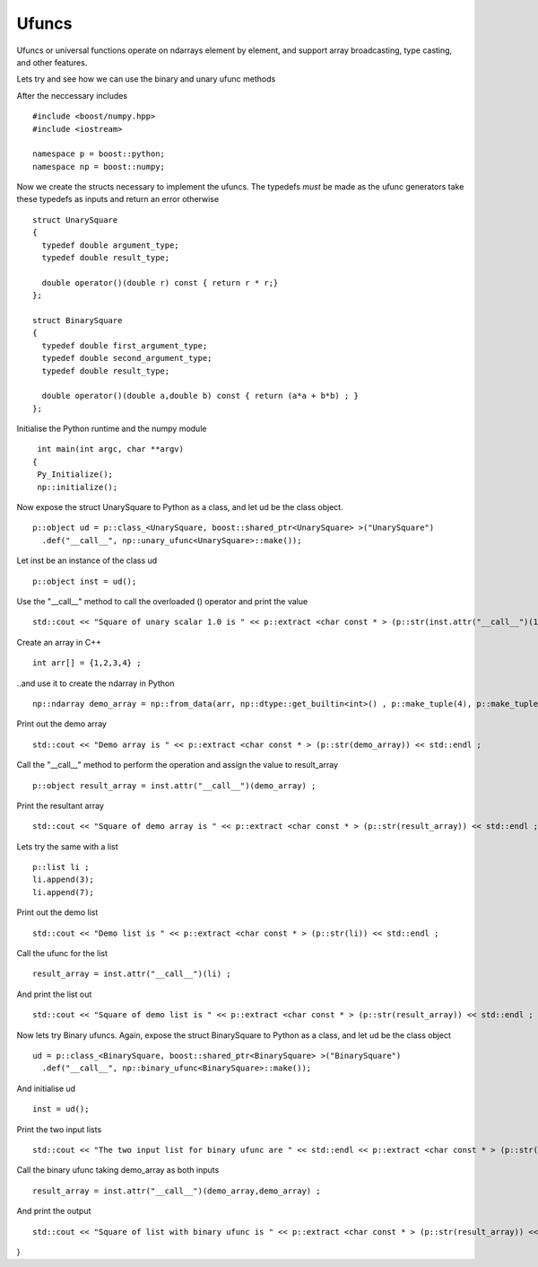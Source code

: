 Ufuncs
======

Ufuncs or universal functions operate on ndarrays element by element, and support array broadcasting, type casting, and other features.

Lets try and see how we can use the binary and unary ufunc methods

After the neccessary includes ::

  #include <boost/numpy.hpp>
  #include <iostream>
  
  namespace p = boost::python;
  namespace np = boost::numpy;

Now we create the structs necessary to implement the ufuncs. The typedefs *must* be made as the ufunc generators take these typedefs as inputs and return an error otherwise ::

  struct UnarySquare 
  {
    typedef double argument_type;
    typedef double result_type;
  
    double operator()(double r) const { return r * r;}
  };
 
  struct BinarySquare
  {
    typedef double first_argument_type;
    typedef double second_argument_type;
    typedef double result_type;
  
    double operator()(double a,double b) const { return (a*a + b*b) ; }
  };

Initialise the Python runtime and the numpy module :: 

  int main(int argc, char **argv)
 {
  Py_Initialize();
  np::initialize();

Now expose the struct UnarySquare to Python as a class, and let ud be the class object. ::

  p::object ud = p::class_<UnarySquare, boost::shared_ptr<UnarySquare> >("UnarySquare")
    .def("__call__", np::unary_ufunc<UnarySquare>::make());

Let inst be an instance of the class ud ::

  p::object inst = ud();

Use the "__call__" method to call the overloaded () operator and print the value ::

  std::cout << "Square of unary scalar 1.0 is " << p::extract <char const * > (p::str(inst.attr("__call__")(1.0))) << std::endl ; 

Create an array in C++ ::

  int arr[] = {1,2,3,4} ; 


..and use it to create the ndarray in Python ::

  np::ndarray demo_array = np::from_data(arr, np::dtype::get_builtin<int>() , p::make_tuple(4), p::make_tuple(4), p::object());

Print out the demo array :: 

  std::cout << "Demo array is " << p::extract <char const * > (p::str(demo_array)) << std::endl ; 

Call the "__call__" method to perform the operation and assign the value to result_array ::

  p::object result_array = inst.attr("__call__")(demo_array) ;

Print the resultant array ::
 
 std::cout << "Square of demo array is " << p::extract <char const * > (p::str(result_array)) << std::endl ; 

Lets try the same with a list ::

  p::list li ;
  li.append(3);
  li.append(7);

Print out the demo list ::

  std::cout << "Demo list is " << p::extract <char const * > (p::str(li)) << std::endl ; 

Call the ufunc for the list ::

  result_array = inst.attr("__call__")(li) ;

And print the list out ::

  std::cout << "Square of demo list is " << p::extract <char const * > (p::str(result_array)) << std::endl ; 

Now lets try Binary ufuncs. Again, expose the struct BinarySquare to Python as a class, and let ud be the class object ::

  ud = p::class_<BinarySquare, boost::shared_ptr<BinarySquare> >("BinarySquare")
    .def("__call__", np::binary_ufunc<BinarySquare>::make());

And initialise ud ::

  inst = ud();

Print the two input lists ::

  std::cout << "The two input list for binary ufunc are " << std::endl << p::extract <char const * > (p::str(demo_array)) << std::endl << p::extract <char const * >   (p::str(demo_array)) << std::endl ; 

Call the binary ufunc taking demo_array as both inputs ::

  result_array = inst.attr("__call__")(demo_array,demo_array) ;

And print the output ::

  std::cout << "Square of list with binary ufunc is " << p::extract <char const * > (p::str(result_array)) << std::endl ; 

}
  
